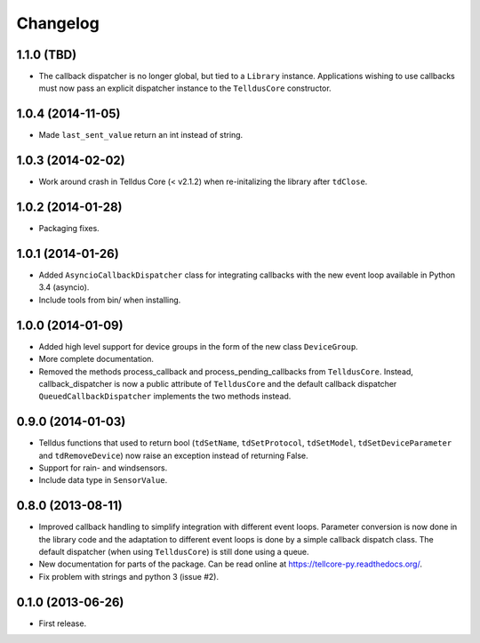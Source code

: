 Changelog
=========

1.1.0 (TBD)
-----------

* The callback dispatcher is no longer global, but tied to a ``Library``
  instance. Applications wishing to use callbacks must now pass an explicit
  dispatcher instance to the ``TelldusCore`` constructor.


1.0.4 (2014-11-05)
------------------

* Made ``last_sent_value`` return an int instead of string.


1.0.3 (2014-02-02)
------------------

* Work around crash in Telldus Core (< v2.1.2) when re-initalizing the library
  after ``tdClose``.


1.0.2 (2014-01-28)
------------------

* Packaging fixes.


1.0.1 (2014-01-26)
------------------

* Added ``AsyncioCallbackDispatcher`` class for integrating callbacks with the
  new event loop available in Python 3.4 (asyncio).

* Include tools from bin/ when installing.


1.0.0 (2014-01-09)
------------------

* Added high level support for device groups in the form of the new class
  ``DeviceGroup``.

* More complete documentation.

* Removed the methods process_callback and process_pending_callbacks from
  ``TelldusCore``. Instead, callback_dispatcher is now a public attribute of
  ``TelldusCore`` and the default callback dispatcher
  ``QueuedCallbackDispatcher`` implements the two methods instead.


0.9.0 (2014-01-03)
------------------

* Telldus functions that used to return bool (``tdSetName``, ``tdSetProtocol``,
  ``tdSetModel``, ``tdSetDeviceParameter`` and ``tdRemoveDevice``) now raise an
  exception instead of returning False.

* Support for rain- and windsensors.

* Include data type in ``SensorValue``.


0.8.0 (2013-08-11)
------------------

* Improved callback handling to simplify integration with different event
  loops. Parameter conversion is now done in the library code and the
  adaptation to different event loops is done by a simple callback dispatch
  class. The default dispatcher (when using ``TelldusCore``) is still done
  using a queue.

* New documentation for parts of the package. Can be read online at
  https://tellcore-py.readthedocs.org/.

* Fix problem with strings and python 3 (issue #2).


0.1.0 (2013-06-26)
------------------

* First release.
